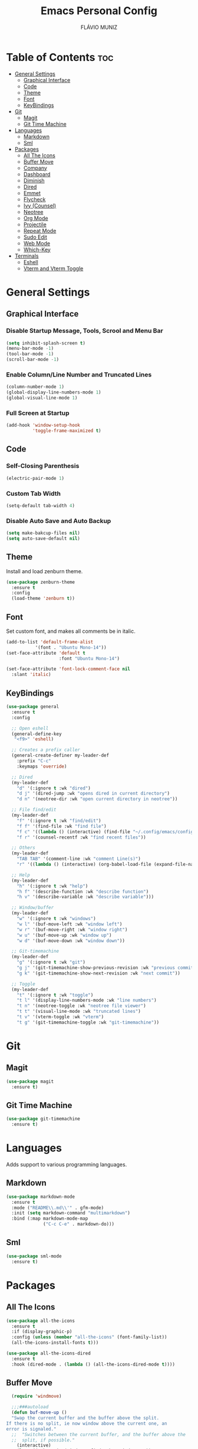 #+TITLE: Emacs Personal Config
#+AUTHOR: FLÁVIO MUNIZ
#+STARTUP: showeverything

* Table of Contents :toc:
- [[#general-settings][General Settings]]
  - [[#graphical-interface][Graphical Interface]]
  - [[#code][Code]]
  - [[#theme][Theme]]
  - [[#font][Font]]
  - [[#keybindings][KeyBindings]]
- [[#git][Git]]
  - [[#magit][Magit]]
  - [[#git-time-machine][Git Time Machine]]
- [[#languages][Languages]]
  - [[#markdown][Markdown]]
  - [[#sml][Sml]]
- [[#packages][Packages]]
  - [[#all-the-icons][All The Icons]]
  - [[#buffer-move][Buffer Move]]
  - [[#company][Company]]
  - [[#dashboard][Dashboard]]
  - [[#diminish][Diminish]]
  - [[#dired][Dired]]
  - [[#emmet][Emmet]]
  - [[#flycheck][Flycheck]]
  - [[#ivy-counsel][Ivy (Counsel)]]
  - [[#neotree][Neotree]]
  - [[#org-mode][Org Mode]]
  - [[#projectile][Projectile]]
  - [[#repeat-mode][Repeat Mode]]
  - [[#sudo-edit][Sudo Edit]]
  - [[#web-mode][Web Mode]]
  - [[#which-key][Which-Key]]
- [[#terminals][Terminals]]
  - [[#eshell][Eshell]]
  - [[#vterm-and-vterm-toggle][Vterm and Vterm Toggle]]

* General Settings

** Graphical Interface

*** Disable Startup Message, Tools, Scrool and Menu Bar
#+begin_src emacs-lisp
  (setq inhibit-splash-screen t)
  (menu-bar-mode -1)
  (tool-bar-mode -1)
  (scroll-bar-mode -1)
#+end_src

*** Enable Column/Line Number and Truncated Lines
#+begin_src emacs-lisp
  (column-number-mode 1)
  (global-display-line-numbers-mode 1)
  (global-visual-line-mode 1)
#+end_src

*** Full Screen at Startup
#+begin_src emacs-lisp
  (add-hook 'window-setup-hook
            'toggle-frame-maximized t)
#+end_src

** Code

*** Self-Closing Parenthesis
#+begin_src emacs-lisp
  (electric-pair-mode 1)
#+end_src

*** Custom Tab Width
#+begin_src emacs-lisp
  (setq-default tab-width 4)
#+end_src

*** Disable Auto Save and Auto Backup
#+begin_src emacs-lisp
  (setq make-bakcup-files nil)
  (setq auto-save-default nil)
#+end_src

** Theme
Install and load zenburn theme.
#+begin_src emacs-lisp
  (use-package zenburn-theme
    :ensure t
    :config
    (load-theme 'zenburn t))
#+end_src

** Font
Set custom font, and makes all comments be in italic.
#+begin_src emacs-lisp
  (add-to-list 'default-frame-alist
             '(font . "Ubuntu Mono-14"))
  (set-face-attribute 'default t
                      :font "Ubuntu Mono-14")

  (set-face-attribute 'font-lock-comment-face nil
    :slant 'italic)
#+end_src

** KeyBindings
#+begin_src emacs-lisp
  (use-package general
    :ensure t
    :config

    ;; Open eshell
    (general-define-key
     "<f9>" 'eshell)

    ;; Creates a prefix caller
    (general-create-definer my-leader-def
      :prefix "C-c"
      :keymaps 'override)

    ;; Dired
    (my-leader-def
      "d" '(:ignore t :wk "dired")
      "d j" '(dired-jump :wk "opens dired in current directory")
      "d n" '(neotree-dir :wk "open current directory in neotree"))

    ;; File find/edit
    (my-leader-def
      "f" '(:ignore t :wk "find/edit") 
      "f f" '(find-file :wk "find file")
      "f c" '((lambda () (interactive) (find-file "~/.config/emacs/config.org")) :wk "edit emacs config")
      "f r" '(counsel-recentf :wk "find recent files"))

    ;; Others
    (my-leader-def
      "TAB TAB" '(comment-line :wk "comment Line(s)")
      "r" '((lambda () (interactive) (org-babel-load-file (expand-file-name "~/.emacs.d/config.org"))) :wk "reload emacs config"))

    ;; Help
    (my-leader-def
      "h" '(:ignore t :wk "help")
      "h f" '(describe-function :wk "describe function")
      "h v" '(describe-variable :wk "describe variable")))

    ;; Window/buffer
    (my-leader-def
      "w" '(:ignore t :wk "windows")
      "w l" '(buf-move-left :wk "window left")
      "w r" '(buf-move-right :wk "window right")
      "w u" '(buf-move-up :wk "window up")
      "w d" '(buf-move-down :wk "window down"))

    ;; Git-timemachine
    (my-leader-def
      "g" '(:ignore t :wk "git")
      "g j" '(git-timemachine-show-previous-revision :wk "previous commit")
      "g k" '(git-timemachine-show-next-revision :wk "next commit"))

    ;; Toggle
    (my-leader-def
      "t" '(:ignore t :wk "toggle")
      "t l" '(display-line-numbers-mode :wk "line numbers")
      "t n" '(neotree-toggle :wk "neotree file viewer")
      "t t" '(visual-line-mode :wk "truncated lines")
      "t v" '(vterm-toggle :wk "vterm")
      "t g" '(git-timemachine-toggle :wk "git-timemachine"))
#+end_src

* Git

** Magit
#+begin_src emacs-lisp
  (use-package magit
    :ensure t)
#+end_src

** Git Time Machine
#+begin_src emacs-lisp
  (use-package git-timemachine
    :ensure t)
#+end_src

* Languages
Adds support to various programming languages.

** Markdown
#+begin_src emacs-lisp
  (use-package markdown-mode
    :ensure t
    :mode ("README\\.md\\'" . gfm-mode)
    :init (setq markdown-command "multimarkdown")
    :bind (:map markdown-mode-map
                ("C-c C-e" . markdown-do)))
#+end_src

** Sml
#+begin_src emacs-lisp
  (use-package sml-mode
    :ensure t)
#+end_src

* Packages

** All The Icons
#+begin_src emacs-lisp
  (use-package all-the-icons
    :ensure t
    :if (display-graphic-p)
    :config (unless (member "all-the-icons" (font-family-list))
    (all-the-icons-install-fonts t)))

  (use-package all-the-icons-dired
    :ensure t
    :hook (dired-mode . (lambda () (all-the-icons-dired-mode t))))
#+end_src

** Buffer Move
#+begin_src emacs-lisp
  (require 'windmove)

  ;;;###autoload
  (defun buf-move-up ()
  "Swap the current buffer and the buffer above the split.
If there is no split, ie now window above the current one, an
error is signaled."
  ;;  "Switches between the current buffer, and the buffer above the
  ;;  split, if possible."
    (interactive)
    (let* ((other-win (windmove-find-other-window 'up))
	   (buf-this-buf (window-buffer (selected-window))))
      (if (null other-win)
          (error "No window above this one")
        ;; swap top with this one
        (set-window-buffer (selected-window) (window-buffer other-win))
        ;; move this one to top
        (set-window-buffer other-win buf-this-buf)
        (select-window other-win))))

  ;;;###autoload
  (defun buf-move-down ()
  "Swap the current buffer and the buffer under the split.
If there is no split, ie now window under the current one, an
error is signaled."
    (interactive)
    (let* ((other-win (windmove-find-other-window 'down))
	   (buf-this-buf (window-buffer (selected-window))))
      (if (or (null other-win) 
              (string-match "^ \\*Minibuf" (buffer-name (window-buffer other-win))))
          (error "No window under this one")
        ;; swap top with this one
        (set-window-buffer (selected-window) (window-buffer other-win))
        ;; move this one to top
        (set-window-buffer other-win buf-this-buf)
        (select-window other-win))))

  ;;;###autoload
  (defun buf-move-left ()
  "Swap the current buffer and the buffer on the left of the split.
If there is no split, ie now window on the left of the current
one, an error is signaled."
    (interactive)
    (let* ((other-win (windmove-find-other-window 'left))
	   (buf-this-buf (window-buffer (selected-window))))
      (if (null other-win)
          (error "No left split")
        ;; swap top with this one
        (set-window-buffer (selected-window) (window-buffer other-win))
        ;; move this one to top
        (set-window-buffer other-win buf-this-buf)
        (select-window other-win))))

  ;;;###autoload
  (defun buf-move-right ()
  "Swap the current buffer and the buffer on the right of the split.
If there is no split, ie now window on the right of the current
one, an error is signaled."
    (interactive)
    (let* ((other-win (windmove-find-other-window 'right))
	   (buf-this-buf (window-buffer (selected-window))))
      (if (null other-win)
          (error "No right split")
        ;; swap top with this one
        (set-window-buffer (selected-window) (window-buffer other-win))
        ;; move this one to top
        (set-window-buffer other-win buf-this-buf)
        (select-window other-win))))
#+end_src

** Company
#+begin_src emacs-lisp
  (use-package company
    :ensure t
    :defer 2
    :diminish
    :custom
    (company-begin-commands '(self-insert-command))
    (company-idle-delay .1)
    (company-minimum-prefix-length 2)
    (company-show-numbers t)
    (company-tooltip-align-annotations 't)
    (global-company-mode t))

  (use-package company-box
    :ensure t
    :after company
    :diminish
    :hook (company-mode . company-box-mode))
#+end_src

** Dashboard
#+begin_src emacs-lisp
  (use-package dashboard
    :ensure t 
    :init
    (setq initial-buffer-choice 'dashboard-open)
    (setq dashboard-set-heading-icons t)
    (setq dashboard-set-file-icons t)
    (setq dashboard-icon-types 'all-the-icons)
    (setq dashboard-banner-logo-title "Emacs Is More Than A Text Editor!")
    (setq dashboard-startup-banner 'logo) ;; use standard emacs logo as banner
    (setq dashboard-center-content nil) ;; set to 't' for centered content
    (setq dashboard-items '((recents . 5)
                            (agenda . 5 )
                            (bookmarks . 3)
                            (projects . 3)))
    :custom
    (dashboard-modify-heading-icons '((recents . "file-text")
                                      (bookmarks . "book")))
    :config
    (dashboard-setup-startup-hook))
#+end_src

** Diminish
#+begin_src emacs-lisp
  (use-package diminish
    :ensure t)
#+end_src

** Dired
#+begin_src emacs-lisp
  (use-package dired-open
    :ensure t
    :config
    (setq dired-open-extensions '(("gif" . "xviewer")
                                  ("jpg" . "xviewer")
                                  ("png" . "xviewer")
                                  ("mkv" . "mpv")
                                  ("mp4" . "mpv"))))
#+end_src

** Emmet
#+begin_src emacs-lisp
  (use-package emmet-mode
    :ensure t
    :config
    (add-hook 'sgml-mode-hook 'emmet-mode) ;; Auto-start on any markup modes
    (add-hook 'css-mode-hook  'emmet-mode)) ;; enable Emmet's css abbreviation.
#+end_src

** Flycheck
#+begin_src emacs-lisp
  (use-package flycheck
    :ensure t
    :defer t
    :diminish
    :init (global-flycheck-mode))
#+end_src

** Ivy (Counsel)
#+begin_src emacs-lisp
  (use-package counsel
    :ensure t
    :diminish
    :after ivy
    :config (counsel-mode))

  (use-package ivy
    :ensure t
    :diminish
    :bind
    ;; ivy-resume resumes the last Ivy-based completion.
      (("C-c C-r" . ivy-resume)
      ("C-x B" . ivy-switch-buffer-other-window))
    :custom
      (setq ivy-use-virtual-buffers t)
      (setq ivy-count-format "(%d/%d) ")
      (setq enable-recursive-minibuffers t)
    :config
      (ivy-mode))

  (use-package all-the-icons-ivy-rich
    :ensure t
    :init (all-the-icons-ivy-rich-mode 1))

  (use-package ivy-rich
    :ensure t
    :after ivy
    :init (ivy-rich-mode 1) ;; this gets us descriptions in M-x.
    :custom
      (ivy-virtual-abbreviate 'full
      ivy-rich-switch-buffer-align-virtual-buffer t
      ivy-rich-path-style 'abbrev))
#+end_src

** Neotree
#+begin_src emacs-lisp
  (use-package neotree
    :ensure t
    :config
    (setq neo-smart-open t
          neo-show-hidden-files t
          neo-window-width 55
          neo-window-fixed-size nil
          inhibit-compacting-font-caches t
          projectile-switch-project-action 'neotree-projectile-action
          neo-theme (if (display-graphic-p) 'icons 'arrow)) 
    ;; truncate long file names in neotree
    (add-hook 'neo-after-create-hook
              #'(lambda (_)
                  (with-current-buffer (get-buffer neo-buffer-name)
                    (setq truncate-lines t)
                    (setq word-wrap nil)
                    (make-local-variable 'auto-hscroll-mode)
                    (setq auto-hscroll-mode nil)))))
#+end_src

** Org Mode
*** Enable Table of Contents
#+begin_src emacs-lisp
  (use-package toc-org
    :ensure t
    :commands toc-org-enable
    :init (add-hook 'org-mode-hook 'toc-org-enable))
#+end_src

*** Enable Org Bullets
#+begin_src emacs-lisp
  (add-hook 'org-mode-hook 'org-indent-mode)
  (use-package org-bullets
    :ensure t)
  (add-hook 'org-mode-hook (lambda () (org-bullets-mode 1)))
#+end_src

*** Disable Eletric Indent
#+begin_src emacs-lisp
  (electric-indent-mode -1)
#+end_src

** Projectile
#+begin_src emacs-lisp
  (use-package projectile
    :ensure t
    :diminish
    :config (projectile-mode 1))
#+end_src

** Repeat Mode
#+begin_src emacs-lisp
  (use-package repeat
    :ensure t
    :hook (after-init . repeat-mode)
    :custom
    (repeat-too-dangerous '(kill-this-buffer))
    (repeat-exit-timeout 3))
#+end_src

*** Source Code Block Tag Expansion
Org-tempo is not a separate package but a module within org that can be enabled.  Org-tempo allows for '<s' followed by TAB to expand to a begin_src tag.  Other expansions available include:

| Typing the below + TAB | Expands to ...                          |
|------------------------+-----------------------------------------|
| <a                     | '#+BEGIN_EXPORT ascii' … '#+END_EXPORT  |
| <c                     | '#+BEGIN_CENTER' … '#+END_CENTER'       |
| <C                     | '#+BEGIN_COMMENT' … '#+END_COMMENT'     |
| <e                     | '#+BEGIN_EXAMPLE' … '#+END_EXAMPLE'     |
| <E                     | '#+BEGIN_EXPORT' … '#+END_EXPORT'       |
| <h                     | '#+BEGIN_EXPORT html' … '#+END_EXPORT'  |
| <l                     | '#+BEGIN_EXPORT latex' … '#+END_EXPORT' |
| <q                     | '#+BEGIN_QUOTE' … '#+END_QUOTE'         |
| <s                     | '#+BEGIN_SRC' … '#+END_SRC'             |
| <v                     | '#+BEGIN_VERSE' … '#+END_VERSE'         |

#+begin_src emacs-lisp 
(require 'org-tempo)
#+end_src

** Sudo Edit
#+begin_src emacs-lisp
  (use-package sudo-edit
    :ensure t
    :config
      (my-leader-def
        "f s" '(sudo-edit-find-file :wk "sudo find file")
        "f e" '(sudo-edit :wk "sudo edit file")))
#+end_src

** Web Mode
#+begin_src emacs-lisp
  (use-package web-mode
    :ensure t
    :config
    (add-to-list 'auto-mode-alist '("\\.phtml\\'" . web-mode))
    (add-to-list 'auto-mode-alist '("\\.tpl\\.php\\'" . web-mode))
    (add-to-list 'auto-mode-alist '("\\.[agj]sp\\'" . web-mode))
    (add-to-list 'auto-mode-alist '("\\.as[cp]x\\'" . web-mode))
    (add-to-list 'auto-mode-alist '("\\.erb\\'" . web-mode))
    (add-to-list 'auto-mode-alist '("\\.mustache\\'" . web-mode))
    (add-to-list 'auto-mode-alist '("\\.djhtml\\'" . web-mode)))
#+end_src

** Which-Key
#+begin_src emacs-lisp
  (use-package which-key
    :ensure t
    :diminish
    :init  
    (which-key-mode 1)
    :config
    (setq which-key-side-window-location 'bottom
          which-key-sort-order #'which-key-key-order-alpha
          which-key-sort-uppercase-first nil
          which-key-add-column-padding 1
          which-key-max-display-columns nil
          which-key-min-display-lines 6
          which-key-side-window-slot -10
          which-key-side-window-max-height 0.25
          which-key-idle-delay 0.8
          which-key-max-description-length 25
          which-key-allow-imprecise-window-fit nil
          which-key-separator " → " ))
#+end_src

* Terminals

** Eshell
#+begin_src emacs-lisp
  (use-package eshell-syntax-highlighting
    :ensure t
    :after esh-mode
    :config (eshell-syntax-highlighting-global-mode 1))

  (setq scrool-to-bottom-on-input t
        eshell-history-size 5000
        eshell-buffer-maximun-lines 5000)
#+end_src

** Vterm and Vterm Toggle
Install CMake, libtools and libvterm before if errors occurs.

#+begin_src emacs-lisp
  (use-package vterm
    :ensure t
    :config
    (setq shell-file-name "/bin/bash"
          vterm-max-scrollback 5000))

  (use-package vterm-toggle
    :ensure t
    :after vterm
    :config
    (setq vterm-toggle-fullscreen-p nil)
    (setq vterm-toggle-scope 'project)
    (add-to-list 'display-buffer-alist
                 '((lambda (buffer-or-name _)
                       (let ((buffer (get-buffer buffer-or-name)))
                         (with-current-buffer buffer
                           (or (equal major-mode 'vterm-mode)
                               (string-prefix-p vterm-buffer-name (buffer-name buffer))))))
                    (display-buffer-reuse-window display-buffer-at-bottom)
                    (reusable-frames . visible)
                    (window-height . 0.3))))
#+end_src
